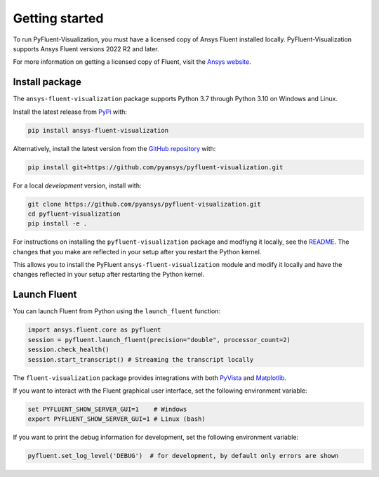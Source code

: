 .. _getting_started:

===============
Getting started
===============
To run PyFluent-Visualization, you must have a licensed copy of Ansys Fluent
installed locally. PyFluent-Visualization supports Ansys Fluent versions
2022 R2 and later.

For more information on getting a licensed copy of Fluent, visit the
`Ansys website <https://www.ansys.com/>`_.

***************
Install package
***************
The ``ansys-fluent-visualization`` package supports Python 3.7 through
Python 3.10 on Windows and Linux.

Install the latest release from `PyPi
<https://pypi.org/project/ansys-fluent-visualization/>`_ with:

.. code::

   pip install ansys-fluent-visualization

Alternatively, install the latest version from the `GitHub repository
<https://github.com/pyansys/pyfluent-visualization>`_ with:

.. code::

   pip install git+https://github.com/pyansys/pyfluent-visualization.git


For a local *development* version, install with:

.. code::

   git clone https://github.com/pyansys/pyfluent-visualization.git
   cd pyfluent-visualization
   pip install -e .

For instructions on installing the ``pyfluent-visualization`` package
and modfiyng it locally, see the `README <https://github.com/pyansys/pyfluent-visualization/blob/main/README.rst>`_.
The changes that you make are reflected in your setup after you restart
the Python kernel.

This allows you to install the PyFluent ``ansys-fluent-visualization`` module
and modify it locally and have the changes reflected in your setup
after restarting the Python kernel.

*************
Launch Fluent
*************

You can launch Fluent from Python using the ``launch_fluent`` function:

.. code:: python

  import ansys.fluent.core as pyfluent
  session = pyfluent.launch_fluent(precision="double", processor_count=2)
  session.check_health()
  session.start_transcript() # Streaming the transcript locally

The ``fluent-visualization`` package provides integrations with both
`PyVista <https://www.pyvista.org/>`_ and `Matplotlib <https://matplotlib.org/>`_.

If you want to interact with the Fluent graphical user interface, set the
following environment variable:

.. code::

  set PYFLUENT_SHOW_SERVER_GUI=1    # Windows
  export PYFLUENT_SHOW_SERVER_GUI=1 # Linux (bash)

If you want to print the debug information for development, set the following
environment variable:

.. code:: python

  pyfluent.set_log_level('DEBUG')  # for development, by default only errors are shown
